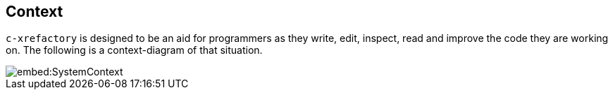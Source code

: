 == Context

`c-xrefactory` is designed to be an aid for programmers as they write,
edit, inspect, read and improve the code they are working on. The
following is a context-diagram of that situation.

image::embed:SystemContext[]

